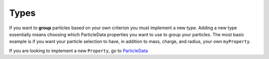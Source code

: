 Types
=====

If you want to **group** particles based on your own criterion you must implement a new type.
Adding a new type essentially means choosing which ParticleData properties you want to use
to group your particles. The most basic example is if you want your particle selection
to have, in addition to mass, charge, and radius, your own ``myProperty``.

If you are looking to implement a new ``Property``, go to `ParticleData <../ParticleData.html>`_

.. code-block:: cpp
   :emphasize-lines: 20,27,43,54,55,56,61,70,72

    #include "GlobalData/Types/TypesHandler.cuh"
    #include "GlobalData/Types/TypesFactory.cuh"
    #include "GlobalData/Types/Types/Types.cuh"

    namespace uammd{
    namespace structured{
    namespace Types{

        struct MyType_{

            template<typename T>
            static void loadType(std::map<std::string,std::map<std::string,real>>& nameToData,
                                 std::map<std::string,T>& typeData){

                std::string name = typeData.at("name");

                nameToData[name]["mass"]       = real(typeData.at("mass"));
                nameToData[name]["radius"]     = real(typeData.at("radius"));
                nameToData[name]["charge"]     = real(typeData.at("charge"));
                nameToData[name]["myProperty"] = real(typeData.at("myProperty"));

                System::log<System::MESSAGE>("[MyType] Loaded type %s, mass: %f, radius: %f, charge: %f, myProperty: %f",
                                             name.c_str(),
                                             nameToData[name]["mass"],
                                             nameToData[name]["radius"],
                                             nameToData[name]["charge"],
                                             nameToData[name]["myProperty"]);
            }

            static void loadTypesIntoParticleData(std::shared_ptr<ParticleData> pd,
                                                  std::map<int,std::string>&    idToName,
                                                  std::map<std::string,std::map<std::string,real>>& nameToData){

                int N = pd->getNumParticles();

                auto pos     = pd->getPos(access::location::cpu,access::mode::read);

                //Check if mass,radius or charge are already defined

                bool massDefined       = pd->isMassAllocated();
                bool radiusDefined     = pd->isRadiusAllocated();
                bool chargeDefined     = pd->isChargeAllocated();
                bool myPropertyDefined = pd->isMyPropertyAllocated();

                if(massDefined){
                    System::log<System::WARNING>("[MyType] Mass is already defined, ignoring mass from type");
                }
                if(radiusDefined){
                    System::log<System::WARNING>("[MyType] Radius is already defined, ignoring radius from type");
                }
                if(chargeDefined){
                    System::log<System::WARNING>("[MyType] Charge is already defined, ignoring charge from type");
                }
                if(myPropertyDefined){
                    System::log<System::WARNING>("[MyType] myProperty is already defined, ignoring myProperty from type");
                }

                auto mass       = pd->getMass(access::location::cpu,   access::mode::write);
                auto radius     = pd->getRadius(access::location::cpu, access::mode::write);
                auto charge     = pd->getCharge(access::location::cpu, access::mode::write);
                auto myProperty = pd->getMyProperty(access::location::cpu, access::mode::write);

                for(int i = 0; i < N; i++){

                    std::string name = idToName.at(int(pos[i].w));

                    if(!massDefined)      { mass[i]       = nameToData[name]["mass"]; }
                    if(!radiusDefined)    { radius[i]     = nameToData[name]["radius"]; }
                    if(!chargeDefined)    { charge[i]     = nameToData[name]["charge"]; }
                    if(!myPropertyDefined){ myProperty[i] = nameToData[name]["myProperty"]; }

                    System::log<System::DEBUG1>("[MyType] Loading type for particle %d, mass: %f, radius: %f, charge: %f, myProperty: %f",i,mass[i],radius[i],charge[i],myProperty[i]);
                }
            }
        };

        using MyType = Types_<MyType_>;

    }}}

    REGISTER_TYPES(
        Types,MyType,
        uammd::structured::Types::MyType
    )

